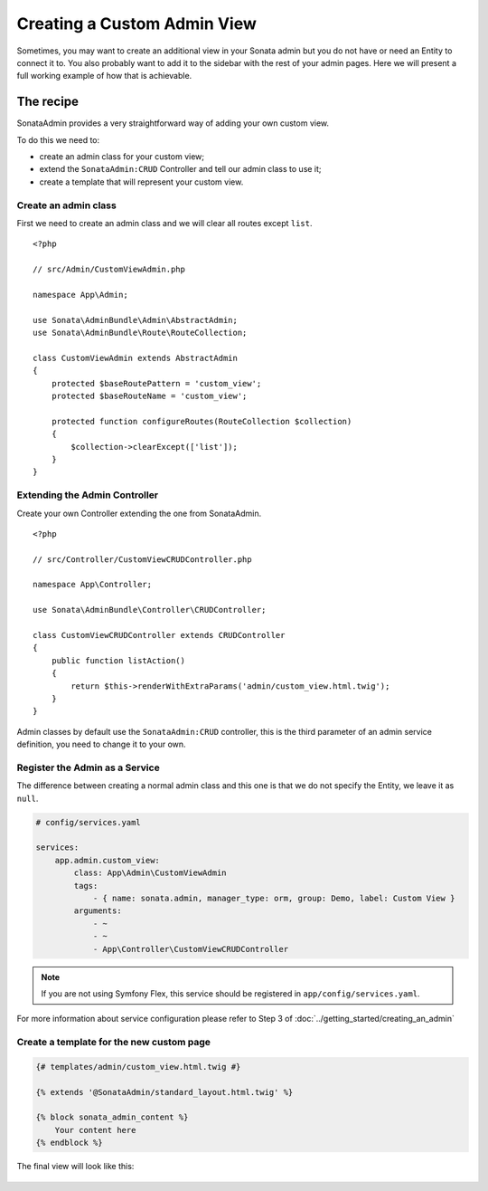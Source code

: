 Creating a Custom Admin View
============================

Sometimes, you may want to create an additional view in your Sonata admin
but you do not have or need an Entity to connect it to. You also probably
want to add it to the sidebar with the rest of your admin pages. Here we will
present a full working example of how that is achievable.

The recipe
----------

SonataAdmin provides a very straightforward way of adding your own custom
view.

To do this we need to:

- create an admin class for your custom view;
- extend the ``SonataAdmin:CRUD`` Controller and tell our admin class to
  use it;
- create a template that will represent your custom view.

Create an admin class
^^^^^^^^^^^^^^^^^^^^^

First we need to create an admin class and we will clear all routes except
``list``.

::

    <?php

    // src/Admin/CustomViewAdmin.php

    namespace App\Admin;

    use Sonata\AdminBundle\Admin\AbstractAdmin;
    use Sonata\AdminBundle\Route\RouteCollection;

    class CustomViewAdmin extends AbstractAdmin
    {
        protected $baseRoutePattern = 'custom_view';
        protected $baseRouteName = 'custom_view';

        protected function configureRoutes(RouteCollection $collection)
        {
            $collection->clearExcept(['list']);
        }
    }

Extending the Admin Controller
^^^^^^^^^^^^^^^^^^^^^^^^^^^^^^

Create your own Controller extending the one from SonataAdmin.

::

    <?php

    // src/Controller/CustomViewCRUDController.php

    namespace App\Controller;

    use Sonata\AdminBundle\Controller\CRUDController;

    class CustomViewCRUDController extends CRUDController
    {
        public function listAction()
        {
            return $this->renderWithExtraParams('admin/custom_view.html.twig');
        }
    }

Admin classes by default use the ``SonataAdmin:CRUD`` controller, this is the third parameter
of an admin service definition, you need to change it to your own.

Register the Admin as a Service
^^^^^^^^^^^^^^^^^^^^^^^^^^^^^^^

The difference between creating a normal admin class and this one is
that we do not specify the Entity, we leave it as ``null``.

.. code-block:: yaml

    # config/services.yaml

    services:
        app.admin.custom_view:
            class: App\Admin\CustomViewAdmin
            tags:
                - { name: sonata.admin, manager_type: orm, group: Demo, label: Custom View }
            arguments:
                - ~
                - ~
                - App\Controller\CustomViewCRUDController

.. note::

    If you are not using Symfony Flex, this service should be registered
    in ``app/config/services.yaml``.

For more information about service configuration please refer to Step 3
of :doc:`../getting_started/creating_an_admin`

Create a template for the new custom page
^^^^^^^^^^^^^^^^^^^^^^^^^^^^^^^^^^^^^^^^^

.. code-block:: html+jinja

    {# templates/admin/custom_view.html.twig #}

    {% extends '@SonataAdmin/standard_layout.html.twig' %}

    {% block sonata_admin_content %}
        Your content here
    {% endblock %}

The final view will look like this:

.. figure:: ../images/custom_admin_view.png
    :align: center
    :alt: Custom view
    :width: 700px
